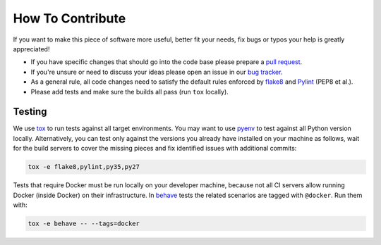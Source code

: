 How To Contribute
=================

If you want to make this piece of software more useful, better fit your needs,
fix bugs or typos your help is greatly appreciated!

- If you have specific changes that should go into the code base please
  prepare a `pull request`_.
- If you're unsure or need to discuss your ideas please open an issue in our
  `bug tracker`_.
- As a general rule, all code changes need to satisfy the default rules
  enforced by `flake8`_ and `Pylint`_ (PEP8 et al.).
- Please add tests and make sure the builds all pass (run ``tox`` locally).

Testing
-------

We use `tox`_ to run tests against all target environments.  You may want to
use `pyenv`_ to test against all Python version locally.  Alternatively, you
can test only against the versions you already have installed on your machine
as follows, wait for the build servers to cover the missing pieces and fix
identified issues with additional commits:

.. code-block:: bash

    tox -e flake8,pylint,py35,py27

Tests that require Docker must be run locally on your developer machine,
because not all CI servers allow running Docker (inside Docker) on their
infrastructure.  In `behave`_ tests the related scenarios are tagged with
``@docker``.  Run them with:

.. code-block:: bash

    tox -e behave -- --tags=docker


.. _pull request: https://github.com/painless-software/painless-continuous-delivery/pulls
.. _bug tracker: https://github.com/painless-software/painless-continuous-delivery/issues
.. _flake8: http://flake8.readthedocs.io/en/latest/
.. _Pylint: https://pylint.org/
.. _tox: http://tox.readthedocs.io/en/latest/
.. _pyenv: https://github.com/yyuu/pyenv#basic-github-checkout
.. _behave: https://behave.readthedocs.io/en/latest/
